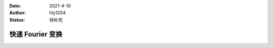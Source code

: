 :Date: 2021-4-10
:Author: hly1204
:Status: 待补充

===================
快速 Fourier 变换
===================